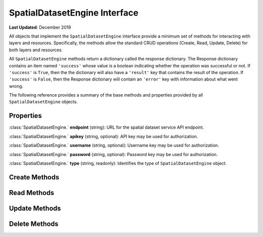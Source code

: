 ******************************
SpatialDatasetEngine Interface
******************************

**Last Updated**: December 2019

All objects that implement the ``SpatialDatasetEngine`` interface provide a minimum set of methods for interacting with layers and resources. Specifically, the methods allow the standard CRUD operations (Create, Read, Update, Delete) for both layers and resources.

All ``SpatialDatasetEngine`` methods return a dictionary called the response dictionary. The Response dictionary contains an item named ``'success'`` whose value is a boolean indicating whether the operation was successful or not. If ``'success'`` is ``True``, then the the dictionary will also have a ``'result'`` key that contains the result of the operation. If ``'success'`` is ``False``, then the Response dictionary will contain an ``'error'`` key with information about what went wrong.

The following reference provides a summary of the base methods and properties provided by all ``SpatialDatasetEngine`` objects.

Properties
==========

:class:`SpatialDatasetEngine.` **endpoint** (string): URL for the spatial dataset service API endpoint.

:class:`SpatialDatasetEngine.` **apikey** (string, optional): API key may be used for authorization.

:class:`SpatialDatasetEngine.` **username** (string, optional): Username key may be used for authorization.

:class:`SpatialDatasetEngine.` **password** (string, optional): Password key may be used for authorization.

:class:`SpatialDatasetEngine.` **type** (string, readonly): Identifies the type of ``SpatialDatasetEngine`` object.


Create Methods
==============

.. automethod:: tethys_dataset_services.base.SpatialDatasetEngine.create_resource

.. automethod:: tethys_dataset_services.base.SpatialDatasetEngine.create_layer

Read Methods
============

.. automethod:: tethys_dataset_services.base.SpatialDatasetEngine.get_resource

.. automethod:: tethys_dataset_services.base.SpatialDatasetEngine.get_layer

.. automethod:: tethys_dataset_services.base.SpatialDatasetEngine.list_resources

.. automethod:: tethys_dataset_services.base.SpatialDatasetEngine.list_layers


Update Methods
==============

.. automethod:: tethys_dataset_services.base.SpatialDatasetEngine.update_resource

.. automethod:: tethys_dataset_services.base.SpatialDatasetEngine.update_layer


Delete Methods
==============

.. automethod:: tethys_dataset_services.base.SpatialDatasetEngine.delete_resource

.. automethod:: tethys_dataset_services.base.SpatialDatasetEngine.delete_layer
